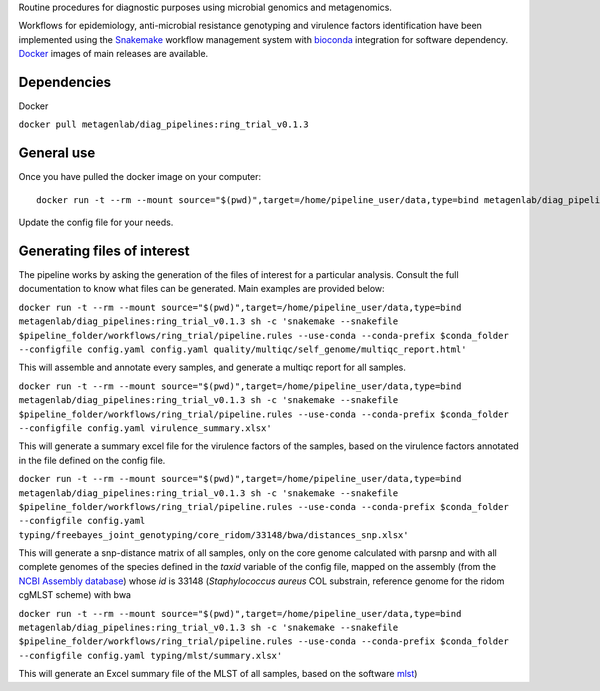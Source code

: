 Routine procedures for diagnostic purposes using microbial genomics and metagenomics.

Workflows for epidemiology, anti-microbial resistance genotyping and virulence factors identification have been implemented using the `Snakemake <http://snakemake.readthedocs.io/en/stable/>`_ workflow management system with `bioconda <https://bioconda.github.io/>`_ integration for software dependency. `Docker <https://hub.docker.com/r/metagenlab/diag_pipelines/>`_ images of main releases are available.


Dependencies
============
Docker  

``docker pull metagenlab/diag_pipelines:ring_trial_v0.1.3``


General use
===========
Once you have pulled the docker image on your computer: ::

  docker run -t --rm --mount source="$(pwd)",target=/home/pipeline_user/data,type=bind metagenlab/diag_pipelines:ring_trial_v0.1.3 sh -c 'snakemake --snakefile $pipeline_folder/workflows/ring_trial/pipeline.rules --use-conda --conda-prefix $conda_folder --configfile config.yaml

Update the config file for your needs.

Generating files of interest
============================

The pipeline works by asking the generation of the files of interest for a particular analysis. Consult the full documentation to know what files can be generated. Main examples are provided below:


``docker run -t --rm --mount source="$(pwd)",target=/home/pipeline_user/data,type=bind metagenlab/diag_pipelines:ring_trial_v0.1.3 sh -c 'snakemake --snakefile $pipeline_folder/workflows/ring_trial/pipeline.rules --use-conda --conda-prefix $conda_folder --configfile config.yaml config.yaml quality/multiqc/self_genome/multiqc_report.html'``

This will assemble and annotate every samples, and generate a multiqc report for all samples.


``docker run -t --rm --mount source="$(pwd)",target=/home/pipeline_user/data,type=bind metagenlab/diag_pipelines:ring_trial_v0.1.3 sh -c 'snakemake --snakefile $pipeline_folder/workflows/ring_trial/pipeline.rules --use-conda --conda-prefix $conda_folder --configfile config.yaml virulence_summary.xlsx'``

This will generate a summary excel file for the virulence factors of the samples, based on the virulence factors annotated in the file defined on the config file.

``docker run -t --rm --mount source="$(pwd)",target=/home/pipeline_user/data,type=bind metagenlab/diag_pipelines:ring_trial_v0.1.3 sh -c 'snakemake --snakefile $pipeline_folder/workflows/ring_trial/pipeline.rules --use-conda --conda-prefix $conda_folder --configfile config.yaml typing/freebayes_joint_genotyping/core_ridom/33148/bwa/distances_snp.xlsx'``

This will generate a snp-distance matrix of all samples, only on the core genome calculated with parsnp and with all complete genomes of the species defined in the `taxid` variable of the config file, mapped on the assembly (from the `NCBI Assembly database <https:/www.ncbi.nlm.nih.gov/assembly/>`_) whose `id` is 33148 (*Staphylococcus aureus* COL substrain, reference genome for the ridom cgMLST scheme) with bwa


``docker run -t --rm --mount source="$(pwd)",target=/home/pipeline_user/data,type=bind metagenlab/diag_pipelines:ring_trial_v0.1.3 sh -c 'snakemake --snakefile $pipeline_folder/workflows/ring_trial/pipeline.rules --use-conda --conda-prefix $conda_folder --configfile config.yaml typing/mlst/summary.xlsx'``

This will generate an Excel summary file of the MLST of all samples, based on the software `mlst <https:/github.com/tseemann/mlst>`_)

